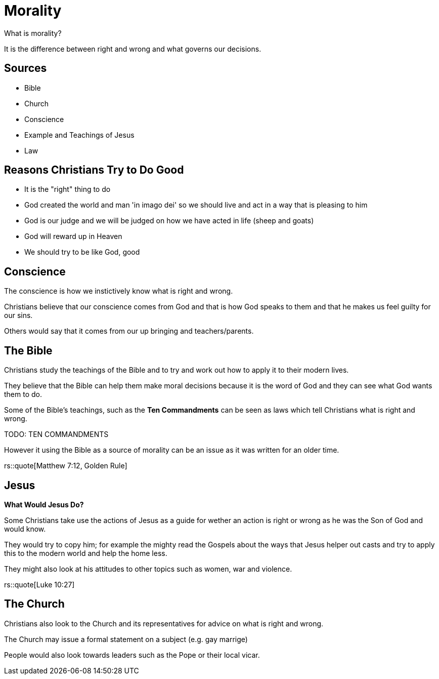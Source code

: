 = Morality

What is morality?

It is the difference between right and wrong and what governs our decisions.

== Sources

- Bible
- Church
- Conscience
- Example and Teachings of Jesus
- Law

== Reasons Christians Try to Do Good

- It is the "right" thing to do
- God created the world and man 'in imago dei' so we should live and act in a way that is pleasing to him
- God is our judge and we will be judged on how we have acted in life (sheep and goats)
- God will reward up in Heaven
- We should try to be like God, good

== Conscience

The conscience is how we instictively know what is right and wrong.

Christians believe that our conscience comes from God and that is how God speaks to them and that he makes us feel guilty for our sins.

Others would say that it comes from our up bringing and teachers/parents.

== The Bible
Christians study the teachings of the Bible and to try and work out how to apply it to their modern lives.

They believe that the Bible can help them make moral decisions because it is the word of God and they can see what God wants them to do.

Some of the Bible's teachings, such as the *Ten Commandments* can be seen as laws which tell Christians what is right and wrong.

TODO: TEN COMMANDMENTS

However it using the Bible as a source of morality can be an issue as it was written for an older time.

rs::quote[Matthew 7:12, Golden Rule]

== Jesus
*What Would Jesus Do?*

Some Christians take use the actions of Jesus as a guide for wether an action is right or wrong as he was the Son of God and would know.

They would try to copy him; for example the mighty read the Gospels about the ways that Jesus helper out casts and try to apply this to the modern world and help the home less.

They might also look at his attitudes to other topics such as women, war and violence.

rs::quote[Luke 10:27]

== The Church
Christians also look to the Church and its representatives for advice on what is right and wrong.

The Church may issue a formal statement on a subject (e.g. gay marrige)

People would also look towards leaders such as the Pope or their local vicar.
